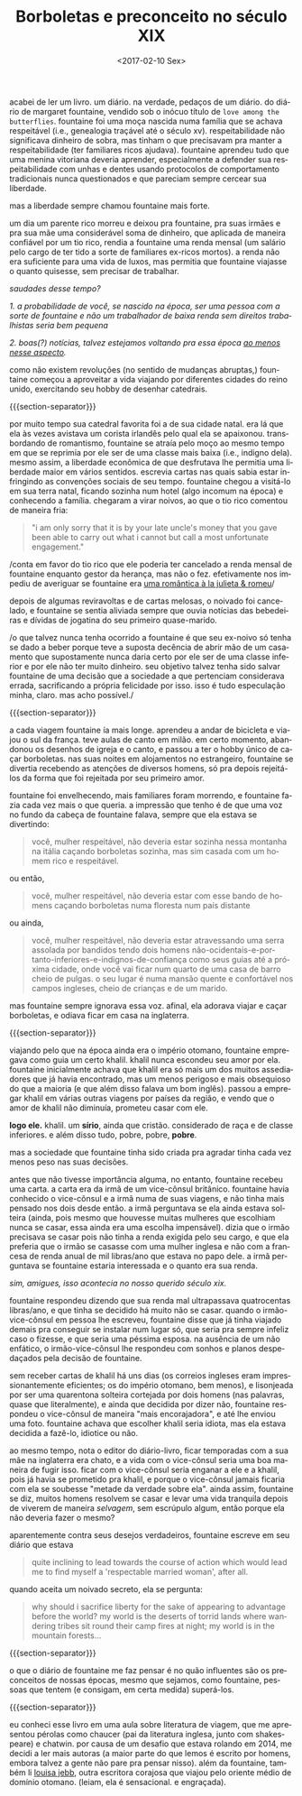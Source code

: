 #+TITLE: Borboletas e preconceito no século XIX
#+DATE: <2017-02-10 Sex>
#+DESCRIPTION: Sobre a vida e a obra de Margaret Fountaine.
#+KEYWORDS: literature art
#+LANGUAGE: pt

acabei de ler um livro. um diário. na verdade, pedaços de um
diário. do diário de margaret fountaine, vendido sob o inócuo título
de =love among the butterflies=. fountaine foi uma moça nascida numa
família que se achava respeitável (i.e., genealogia traçável até o
século xv). respeitabilidade não significava dinheiro de sobra, mas
tinham o que precisavam pra manter a respeitabilidade (ter familiares
ricos ajudava). fountaine aprendeu tudo que uma menina vitoriana
deveria aprender, especialmente a defender sua respeitabilidade com
unhas e dentes usando protocolos de comportamento tradicionais nunca
questionados e que pareciam sempre cercear sua liberdade.

mas a liberdade sempre chamou fountaine mais forte.

um dia um parente rico morreu e deixou pra fountaine, pra suas irmães
e pra sua mãe uma considerável soma de dinheiro, que aplicada de
maneira confiável por um tio rico, rendia a fountaine uma renda mensal
(um salário pelo cargo de ter tido a sorte de familiares ex-ricos
mortos). a renda não era suficiente para uma vida de luxos, mas
permitia que fountaine viajasse o quanto quisesse, sem precisar de
trabalhar.

/saudades desse tempo?/

/1. a probabilidade de você, se nascido na época, ser uma pessoa com
a/ /sorte de fountaine e não um trabalhador de baixa renda sem
direitos trabalhistas seria bem pequena/

/2. boas(?) notícias, talvez estejamos voltando pra essa época [[http://www.economist.com/blogs/buttonwood/2014/03/demography-and-inequality][ao
menos nesse aspecto]]./

como não existem revoluções (no sentido de mudanças abruptas,)
fountaine começou a aproveitar a vida viajando por diferentes cidades
do reino unido, exercitando seu hobby de desenhar catedrais.

{{{section-separator}}}

por muito tempo sua catedral favorita foi a de sua cidade natal. era
lá que ela às vezes avistava um corista irlandês pelo qual ela se
apaixonou. transbordando de romantismo, fountaine se atraía pelo moço
ao mesmo tempo em que se reprimia por ele ser de uma classe mais baixa
(i.e., indigno dela). mesmo assim, a liberdade econômica de que
desfrutava lhe permitia uma liberdade maior em vários
sentidos. escrevia cartas nas quais sabia estar infringindo as
convenções sociais de seu tempo. fountaine chegou a visitá-lo em sua
terra natal, ficando sozinha num hotel (algo incomum na época) e
conhecendo a família. chegaram a virar noivos, ao que o tio rico
comentou de maneira fria:

#+BEGIN_QUOTE
  "i am only sorry that it is by your late uncle's money that you gave
  been able to carry out what i cannot but call a most unfortunate
  engagement."
#+END_QUOTE

/conta em favor do tio rico que ele poderia ter cancelado a renda
mensal de fountaine enquanto gestor da herança, mas não o
fez. efetivamente nos impediu de averiguar se fountaine era [[https://odanoburu.github.io/2014/09/10/julieta-&-romeu&-58;-uma-hist%C3%B3ria-utilitarista.html][uma
romântica à la julieta & romeu]]/

depois de algumas reviravoltas e de cartas melosas, o noivado foi
cancelado, e fountaine se sentia aliviada sempre que ouvia notícias
das bebedeiras e dívidas de jogatina do seu primeiro quase-marido.

/o que talvez nunca tenha ocorrido a fountaine é que seu ex-noivo só
tenha se dado a beber porque teve a suposta decência de abrir mão de
um casamento que supostamente nunca daria certo por ele ser de uma
classe inferior e por ele não ter muito dinheiro. seu objetivo talvez
tenha sido salvar fountaine de uma decisão que a sociedade a que
pertenciam considerava errada, sacrificando a própria felicidade por
isso. isso é tudo especulação minha, claro. mas acho possível./

{{{section-separator}}}

a cada viagem fountaine ía mais longe. aprendeu a andar de bicicleta e
viajou o sul da frança. teve aulas de canto em milão. em certo momento,
abandonou os desenhos de igreja e o canto, e passou a ter o hobby único
de caçar borboletas. nas suas noites em alojamentos no estrangeiro,
fountaine se divertia recebendo as atenções de diversos homens, só pra
depois rejeitá-los da forma que foi rejeitada por seu primeiro amor.

fountaine foi envelhecendo, mais familiares foram morrendo, e
fountaine fazia cada vez mais o que queria. a impressão que tenho é de
que uma voz no fundo da cabeça de fountaine falava, sempre que ela
estava se divertindo:

#+BEGIN_QUOTE
  você, mulher respeitável, não deveria estar sozinha nessa montanha
  na itália caçando borboletas sozinha, mas sim casada com um homem
  rico e respeitável.
#+END_QUOTE

ou então,

#+BEGIN_QUOTE
  você, mulher respeitável, não deveria estar com esse bando de homens
  caçando borboletas numa floresta num país distante
#+END_QUOTE

ou ainda,

#+BEGIN_QUOTE
  você, mulher respeitável, não deveria estar atravessando uma serra
  assolada por bandidos tendo dois homens
  não-ocidentais-e-portanto-inferiores-e-indignos-de-confiança como
  seus guias até a próxima cidade, onde você vai ficar num quarto de
  uma casa de barro cheio de pulgas. o seu lugar é numa mansão quente
  e confortável nos campos ingleses, cheio de crianças e de um marido.
#+END_QUOTE

mas fountaine sempre ignorava essa voz. afinal, ela adorava viajar e
caçar borboletas, e odiava ficar em casa na inglaterra.

{{{section-separator}}}

viajando pelo que na época ainda era o império otomano, fountaine
empregava como guia um certo khalil. khalil nunca escondeu seu amor
por ela. fountaine inicialmente achava que khalil era só mais um dos
muitos assediadores que já havia encontrado, mas um menos perigoso e
mais obsequioso do que a maioria (e que além disso falava um bom
inglês).  passou a empregar khalil em várias outras viagens por países
da região, e vendo que o amor de khalil não diminuía, prometeu casar
com ele.

*logo ele.* khalil. um *sírio*, ainda que cristão. considerado de raça
e de classe inferiores. e além disso tudo, pobre, pobre, *pobre*.

mas a sociedade que fountaine tinha sido criada pra agradar tinha cada
vez menos peso nas suas decisões.

antes que não tivesse importância alguma, no entanto, fountaine
recebeu uma carta. a carta era da irmã de um vice-cônsul
britânico. fountaine havia conhecido o vice-cônsul e a irmã numa de
suas viagens, e não tinha mais pensado nos dois desde então. a irmã
perguntava se ela ainda estava solteira (ainda, pois mesmo que
houvesse muitas mulheres que escolhiam nunca se casar, essa ainda era
uma escolha impensável). dizia que o irmão precisava se casar pois não
tinha a renda exigida pelo seu cargo, e que ela preferia que o irmão
se casasse com uma mulher inglesa e não com a francesa de renda anual
de mil libras/ano que estava no papo dele.  a irmã perguntava se
fountaine estaria interessada e o quanto era sua renda.

/sim, amigues, isso acontecia no nosso querido século xix./

fountaine respondeu dizendo que sua renda mal ultrapassava
quatrocentas libras/ano, e que tinha se decidido há muito não se
casar. quando o irmão-vice-cônsul em pessoa lhe escreveu, fountaine
disse que já tinha viajado demais pra conseguir se instalar num lugar
só, que seria pra sempre infeliz caso o fizesse, e que seria uma
péssima esposa. na ausência de um não enfático, o irmão-vice-cônsul
lhe respondeu com sonhos e planos despedaçados pela decisão de
fountaine.

sem receber cartas de khalil há uns dias (os correios ingleses eram
impressionantemente eficientes; os do império otomano, bem menos), e
lisonjeada por ser uma quarentona solteira cortejada por dois homens
(nas palavras, quase que literalmente), e ainda que decidida por dizer
não, fountaine respondeu o vice-cônsul de maneira "mais encorajadora",
e até lhe enviou uma foto. fountaine achava que escolher khalil seria
idiota, mas ela estava decidida a fazê-lo, idiotice ou não.

ao mesmo tempo, nota o editor do diário-livro, ficar temporadas com a
sua mãe na inglaterra era chato, e a vida com o vice-cônsul seria uma
boa maneira de fugir isso. ficar com o vice-cônsul seria enganar a ele
e a khalil, pois já havia se prometido pra khalil, e porque o
vice-cônsul jamais ficaria com ela se soubesse "metade da verdade
sobre ela". ainda assim, fountaine se diz, muitos homens resolvem se
casar e levar uma vida tranquila depois de viverem de maneira
/selvagem/, sem escrúpulo algum, então porque ela não deveria fazer o
mesmo?

aparentemente contra seus desejos verdadeiros, fountaine escreve em
seu diário que estava

#+BEGIN_QUOTE
  quite inclining to lead towards the course of action which would
  lead me to find myself a 'respectable married woman', after all.
#+END_QUOTE

quando aceita um noivado secreto, ela se pergunta:

#+BEGIN_QUOTE
  why should i sacrifice liberty for the sake of appearing to
  advantage before the world? my world is the deserts of torrid lands
  where wandering tribes sit round their camp fires at night; my world
  is in the mountain forests...
#+END_QUOTE

{{{section-separator}}}

o que o diário de fountaine me faz pensar é no quão influentes são os
preconceitos de nossas épocas, mesmo que sejamos, como fountaine,
pessoas que tentem (e consigam, em certa medida) superá-los.

{{{section-separator}}}

eu conheci esse livro em uma aula sobre literatura de viagem, que me
apresentou pérolas como chaucer (pai da literatura inglesa, junto com
shakespeare) e chatwin. por causa de um desafio que estava rolando em
2014, me decidi a ler mais autoras (a maior parte do que lemos é
escrito por homens, embora talvez a gente não pare pra pensar
nisso). além da fountaine, também li [[https://archive.org/details/bydesertwaystoba00wilkrich][louisa jebb]], outra escritora
corajosa que viajou pelo oriente médio de domínio otomano. (leiam, ela
é sensacional. e engraçada).
